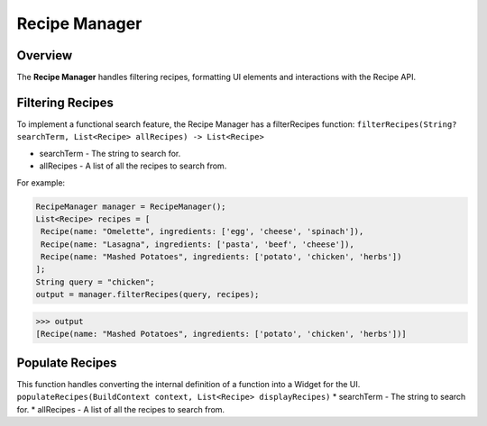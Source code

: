 Recipe Manager
================

.. _recipeManager:

Overview
--------

The **Recipe Manager** handles filtering recipes, formatting UI elements and interactions with the Recipe API.

Filtering Recipes
-----------------

To implement a functional search feature, the Recipe Manager has a filterRecipes function:
``filterRecipes(String? searchTerm, List<Recipe> allRecipes) -> List<Recipe>``

* searchTerm - The string to search for.
* allRecipes - A list of all the recipes to search from.

For example:

.. code-block:: console

   RecipeManager manager = RecipeManager();
   List<Recipe> recipes = [
    Recipe(name: "Omelette", ingredients: ['egg', 'cheese', 'spinach']),
    Recipe(name: "Lasagna", ingredients: ['pasta', 'beef', 'cheese']),
    Recipe(name: "Mashed Potatoes", ingredients: ['potato', 'chicken', 'herbs'])
   ];
   String query = "chicken";
   output = manager.filterRecipes(query, recipes);

>>> output
[Recipe(name: "Mashed Potatoes", ingredients: ['potato', 'chicken', 'herbs'])]

Populate Recipes
----------------
This function handles converting the internal definition of a function into a Widget for the UI.
``populateRecipes(BuildContext context, List<Recipe> displayRecipes)``
* searchTerm - The string to search for.
* allRecipes - A list of all the recipes to search from.

.. autosummary::
   :toctree: generated

   lumache